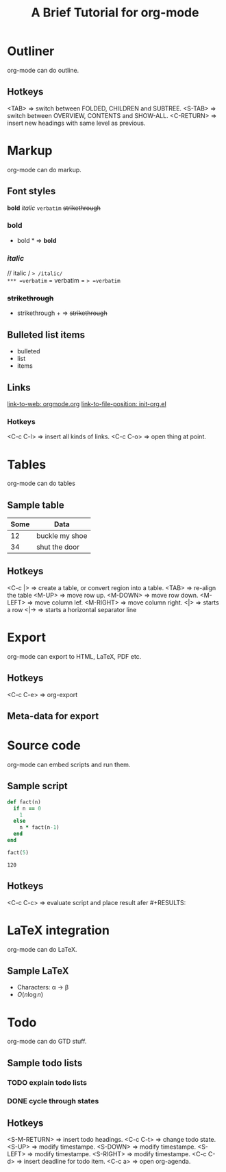 * Outliner
  org-mode can do outline.
** Hotkeys
   <TAB>       => switch between FOLDED, CHILDREN and SUBTREE.
   <S-TAB>     => switch between OVERVIEW, CONTENTS and SHOW-ALL.
   <C-RETURN>  => insert new headings with same level as previous.

* Markup
  org-mode can do markup.
** Font styles
   *bold* /italic/ =verbatim= +strikethrough+
*** *bold*
    * bold *           => *bold*
*** /italic/
    // italic /        => /italic/
*** =verbatim=
    = verbatim =       => =verbatim=
*** +strikethrough+
    + strikethrough +  => +strikethrough+
** Bulleted list items
   - bulleted
   - list
   - items
** Links
   [[https://orgmode.org][link-to-web: orgmode.org]]
   [[file:init-org.el::;;; Code][link-to-file-position: init-org.el]]
*** Hotkeys
   <C-c C-l>  => insert all kinds of links.
   <C-c C-o>  => open thing at point.

* Tables
  org-mode can do tables
** Sample table
  |------+----------------|
  | Some | Data           |
  |------+----------------|
  |   12 | buckle my shoe |
  |------+----------------|
  |   34 | shut the door  |
  |------+----------------|
** Hotkeys
   <C-c |>    => create a table, or convert region into a table.
   <TAB>      => re-align the table
   <M-UP>     => move row up.
   <M-DOWN>   => move row down.
   <M-LEFT>   => move column lef.
   <M-RIGHT>  => move column right.
   <|>        => starts a row
   <|->       => starts a horizontal separator line

* Export
  org-mode can export to HTML, LaTeX, PDF etc.
** Hotkeys
   <C-c C-e>  => org-export
** Meta-data for export
   #+title: A Brief Tutorial for org-mode
   #+options: toc:nil

* Source code
  org-mode can embed scripts and run them.
** Sample script
   #+begin_src ruby
   def fact(n)
     if n == 0
       1
     else
       n * fact(n-1)
     end
   end

   fact(5)
   #+end_src

   #+RESULTS:
   : 120
** Hotkeys
   <C-c C-c>  => evaluate script and place result afer #+RESULTS:

* LaTeX integration
  org-mode can do LaTeX.
** Sample LaTeX
   - Characters: \alpha \rightarrow \beta
   - $O(n \log n)$

   \begin{align*}
     3 * 2 + &= 6 + 1 \\
             &= 7
   \end{align*}

* Todo
  org-mode can do GTD stuff.
** Sample todo lists
*** TODO explain todo lists
    DEADLINE: <2019-03-09 Sat>
*** DONE cycle through states
    CLOSED: [2019-03-02 Sat 19:40]
    :LOGBOOK:
    - State "DONE"       from "TODO"       [2019-03-02 Sat 19:36]
    :END:
** Hotkeys
   <S-M-RETURN>  => insert todo headings.
   <C-c C-t>     => change todo state.
   <S-UP>        => modify timestampe.
   <S-DOWN>      => modify timestampe.
   <S-LEFT>      => modify timestampe.
   <S-RIGHT>     => modify timestampe.
   <C-c C-d>     => insert deadline for todo item.
   <C-c a>       => open org-agenda.
